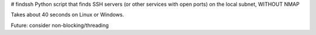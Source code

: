 # findssh
Python script that finds SSH servers (or other services with open ports) on the local subnet, WITHOUT NMAP

Takes about 40 seconds on Linux or Windows.

Future: consider non-blocking/threading
